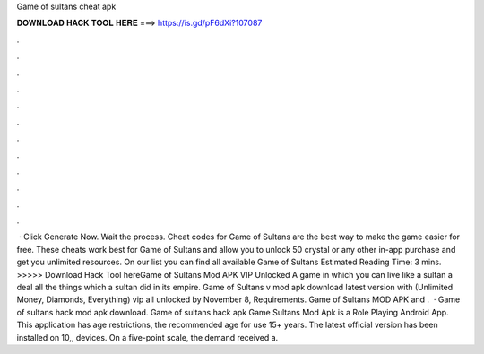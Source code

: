 Game of sultans cheat apk

𝐃𝐎𝐖𝐍𝐋𝐎𝐀𝐃 𝐇𝐀𝐂𝐊 𝐓𝐎𝐎𝐋 𝐇𝐄𝐑𝐄 ===> https://is.gd/pF6dXi?107087

.

.

.

.

.

.

.

.

.

.

.

.

 · Click Generate Now. Wait the process. Cheat codes for Game of Sultans are the best way to make the game easier for free. These cheats work best for Game of Sultans and allow you to unlock 50 crystal or any other in-app purchase and get you unlimited resources. On our list you can find all available Game of Sultans Estimated Reading Time: 3 mins. >>>>> Download Hack Tool hereGame of Sultans Mod APK VIP Unlocked A game in which you can live like a sultan a deal all the things which a sultan did in its empire. Game of Sultans v mod apk download latest version with (Unlimited Money, Diamonds, Everything) vip all unlocked by November 8, Requirements. Game of Sultans MOD APK and .  · Game of sultans hack mod apk download. Game of sultans hack apk Game Sultans Mod Apk is a Role Playing Android App. This application has age restrictions, the recommended age for use 15+ years. The latest official version has been installed on 10,, devices. On a five-point scale, the demand received a.